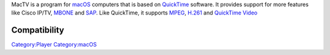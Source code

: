 .. raw:: mediawiki

   {{website|MacTV|http://www.iwitnesstv.com/}}

MacTV is a program for `macOS <macOS>`__ computers that is based on `QuickTime <QuickTime>`__ software. It provides support for more features like Cisco IP/TV, `MBONE <MBONE>`__ and `SAP <SAP>`__. Like QuickTime, it supports `MPEG <MPEG>`__, `H.261 <H.261>`__ and `QuickTime Video <QuickTime_Video>`__

Compatibility
-------------

.. raw:: mediawiki

   {{compat}}

`Category:Player <Category:Player>`__ `Category:macOS <Category:macOS>`__
